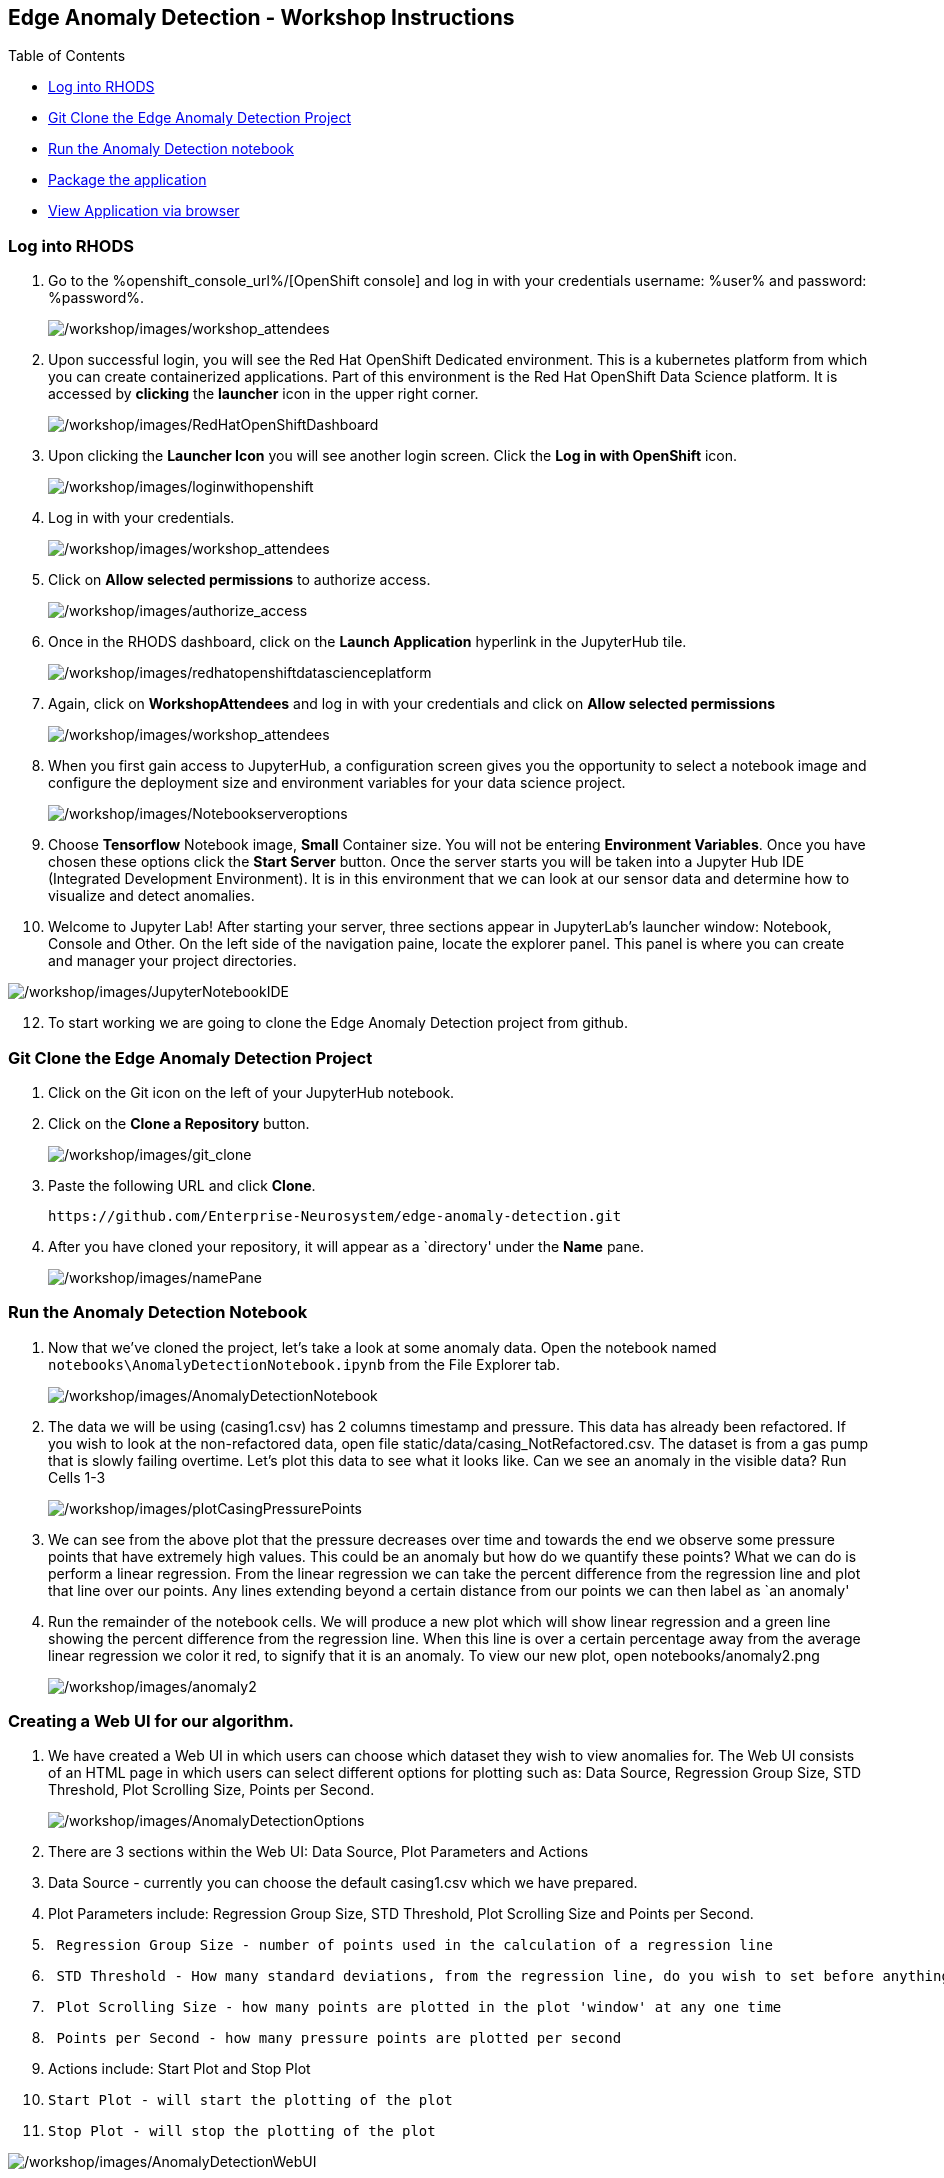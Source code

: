 
:openshift_cluster_console_url: %openshift_console_url%,
:openshift_cluster_user_name: %user%
:openshift_cluster_user_password: %password%
:openshift_cluster_login_command: %login_command%

== Edge Anomaly Detection - Workshop Instructions

Table of Contents

* link:#logging-into-rhods[Log into RHODS]
* link:#git-clone-the-edge-anomaly-detection-project[Git Clone the Edge
Anomaly Detection Project]
* link:#run-anomaly-detection-notebook[Run the Anomaly Detection
notebook]
* link:#select-slice[Package the application]
* link:#stream-sensor-data[View Application via browser]

=== Log into RHODS

[arabic]
. Go to the %openshift_console_url%/[OpenShift
console] and log in with your credentials username: %user% and password: %password%.
+
image:/workshop/images/workshop_attendees.png[/workshop/images/workshop_attendees]
. Upon successful login, you will see the Red Hat OpenShift Dedicated
environment. This is a kubernetes platform from which you can create
containerized applications. Part of this environment is the Red Hat
OpenShift Data Science platform. It is accessed by *clicking* the
*launcher* icon in the upper right corner.
+
image:/workshop/images/RedHatOpenShiftDashboard.png[/workshop/images/RedHatOpenShiftDashboard]
. Upon clicking the *Launcher Icon* you will see another login screen.
Click the *Log in with OpenShift* icon.
+
image:/workshop/images/loginwithopenshift.png[/workshop/images/loginwithopenshift]
. Log in with your credentials.
+
image:/workshop/images/workshop_attendees.png[/workshop/images/workshop_attendees]
. Click on *Allow selected permissions* to authorize access.
+
image:/workshop/images/authorize_access.png[/workshop/images/authorize_access]
. Once in the RHODS dashboard, click on the *Launch Application*
hyperlink in the JupyterHub tile.
+
image:/workshop/images/redhatopenshiftdatascienceplatform.png[/workshop/images/redhatopenshiftdatascienceplatform]
. Again, click on *WorkshopAttendees* and log in with your credentials
and click on *Allow selected permissions*
+
image:/workshop/images/workshop_attendees.png[/workshop/images/workshop_attendees]
. When you first gain access to JupyterHub, a configuration screen gives
you the opportunity to select a notebook image and configure the
deployment size and environment variables for your data science project.
+
image:/workshop/images/Notebookserveroptions.png[/workshop/images/Notebookserveroptions]
. Choose *Tensorflow* Notebook image, *Small* Container size. You will
not be entering *Environment Variables*. Once you have chosen these
options click the *Start Server* button. Once the server starts you will
be taken into a Jupyter Hub IDE (Integrated Development Environment). It
is in this environment that we can look at our sensor data and determine
how to visualize and detect anomalies.
. Welcome to Jupyter Lab! After starting your server, three sections
appear in JupyterLab’s launcher window: Notebook, Console and Other. On
the left side of the navigation paine, locate the explorer panel. This
panel is where you can create and manager your project directories.

image:/workshop/images/JupyterNotebookIDE.png[/workshop/images/JupyterNotebookIDE]

[arabic, start=12]
. To start working we are going to clone the Edge Anomaly Detection
project from github.

=== Git Clone the Edge Anomaly Detection Project

[arabic]
. Click on the Git icon on the left of your JupyterHub notebook.
. Click on the *Clone a Repository* button.
+
image:/workshop/images/git_clone.png[/workshop/images/git_clone]
. Paste the following URL and click *Clone*.
+
....
https://github.com/Enterprise-Neurosystem/edge-anomaly-detection.git
....
. After you have cloned your repository, it will appear as a `directory'
under the *Name* pane.
+
image:/workshop/images/namePane.png[/workshop/images/namePane]

=== Run the Anomaly Detection Notebook

[arabic]
. Now that we’ve cloned the project, let’s take a look at some anomaly
data. Open the notebook named `notebooks\AnomalyDetectionNotebook.ipynb`
from the File Explorer tab.
+
image:/workshop/images/AnomalyDetectionNotebook.png[/workshop/images/AnomalyDetectionNotebook]
. The data we will be using (casing1.csv) has 2 columns timestamp and
pressure. This data has already been refactored. If you wish to look at
the non-refactored data, open file static/data/casing_NotRefactored.csv.
The dataset is from a gas pump that is slowly failing overtime. Let’s
plot this data to see what it looks like. Can we see an anomaly in the
visible data? Run Cells 1-3
+
image:/workshop/images/plotCasingPressurePoints.png[/workshop/images/plotCasingPressurePoints]
. We can see from the above plot that the pressure decreases over time
and towards the end we observe some pressure points that have extremely
high values. This could be an anomaly but how do we quantify these
points? What we can do is perform a linear regression. From the linear
regression we can take the percent difference from the regression line
and plot that line over our points. Any lines extending beyond a certain
distance from our points we can then label as `an anomaly'
. Run the remainder of the notebook cells. We will produce a new plot
which will show linear regression and a green line showing the percent
difference from the regression line. When this line is over a certain
percentage away from the average linear regression we color it red, to
signify that it is an anomaly. To view our new plot, open
notebooks/anomaly2.png
+
image:/workshop/images/anomaly2.png[/workshop/images/anomaly2]

=== Creating a Web UI for our algorithm.

[arabic]
. We have created a Web UI in which users can choose which dataset they
wish to view anomalies for. The Web UI consists of an HTML page in which
users can select different options for plotting such as: Data Source,
Regression Group Size, STD Threshold, Plot Scrolling Size, Points per
Second.
+
image:/workshop/images/AnomalyDetectionOptions.png[/workshop/images/AnomalyDetectionOptions]
. There are 3 sections within the Web UI: Data Source, Plot Parameters
and Actions
. Data Source - currently you can choose the default casing1.csv which
we have prepared.
. Plot Parameters include: Regression Group Size, STD Threshold, Plot
Scrolling Size and Points per Second.
. {blank}
+
....
 Regression Group Size - number of points used in the calculation of a regression line
....
. {blank}
+
....
 STD Threshold - How many standard deviations, from the regression line, do you wish to set before anything above that threshold is listed as an anomaly
....
. {blank}
+
....
 Plot Scrolling Size - how many points are plotted in the plot 'window' at any one time
....
. {blank}
+
....
 Points per Second - how many pressure points are plotted per second
....
. Actions include: Start Plot and Stop Plot
. {blank}
+
....
Start Plot - will start the plotting of the plot
....
. {blank}
+
....
Stop Plot - will stop the plotting of the plot
....

image:/workshop/images/AnomalyDetectionWebUI.png[/workshop/images/AnomalyDetectionWebUI]

[arabic, start=12]
. The Web UI uses an HTML FORM which upon `submit' posts its options to
plot.js which in turn uses services to plot the graph. In this workshop
we will not go into detail as to how we set up the services, templates
and static scripts. Let’s go ahead and containerize this application and
deploy it on OpenShift.

=== Packaging the Anomaly Detection Web Application

[arabic]
. Now that the application code is working, you’re ready to package it
as a container image and run it directly in OpenShift as a web
application.
. We will build the web application inside OpenShift. You can access the
OpenShift Dedicated dashboard from the application switcher in the top
bar of the RHODS dashboard.
+
image:/workshop/images/LauncherIcon.png[/workshop/images/LauncherIcon]
. Open your OpenShift UI and switch to the developer view from the menu
on the top left:
+
image:/workshop/images/Switch2DeveloperView.png[/workshop/images/Switch2DeveloperView]
. Make sure you are in the project that was assigned to you:
+
image:/workshop/images/UserProject1.png[/workshop/images/UserProject1]
. From the +Add menu, click the From Git option:
+
image:/workshop/images/addGitRepo.png[/workshop/images/addGitRepo]
. In the Git Repo URL field, enter
+
....
https://github.com/Enterprise-Neurosystem/edge-anomaly-detection.git
....
+
image:/workshop/images/ImportFromGit.png[/workshop/images/ImportFromGit]
. Next, change the BUILDER PYTHON to Python 3.8 (UBI7). Click Edit
Import Strategy, then select 3.8 - ubi7 from the drop down list.
+
image:/workshop/images/ImportStrategy.png[/workshop/images/ImportStrategy]
. If you continue to scroll down, you will see that everything is
automatically selected to create a deployment of your application, as
well as a route through which you will be able to access it.
. Make certain to name your app. For example: edge-anomaly-detection
+
image:/workshop/images/GeneralOptionsCreateContainer.png[/workshop/images/GeneralOptionsCreateContainer]
. Now we are ready to press the `Create' button to create our
containerized application.
. The automated build process will take a few minutes. Some alerts may
appear if OpenShift tries to deploy the application while the build is
still running, but that’s OK. Then OpenShift will deploy the application
(rollout), and in the topology view, you should obtain a screen similar
to the following screen capture.

image:/workshop/images/TopologyView.png[/workshop/images/TopologyView]

[arabic, start=12]
. We are now ready to view the Anomaly Detection application in a
Browser.

=== View Application via Browser

[arabic]
. To view your containerized application in a browser, click the URL
icon in the topology view.
+
image:/workshop/images/ClickURL.png[/workshop/images/ClickURL]
. Your containerized Anomaly Detection application will now appear in a
browser window. Try the various options (.e.g STD Threshold) that we
discussed earlier.
+
image:/workshop/images/AnomalyDetectionApplication.png[/workshop/images/AnomalyDetectionApplication]
. You are now finished with this part of the workshop. Next, you will be
looking at how we generate Synthetic Data.
